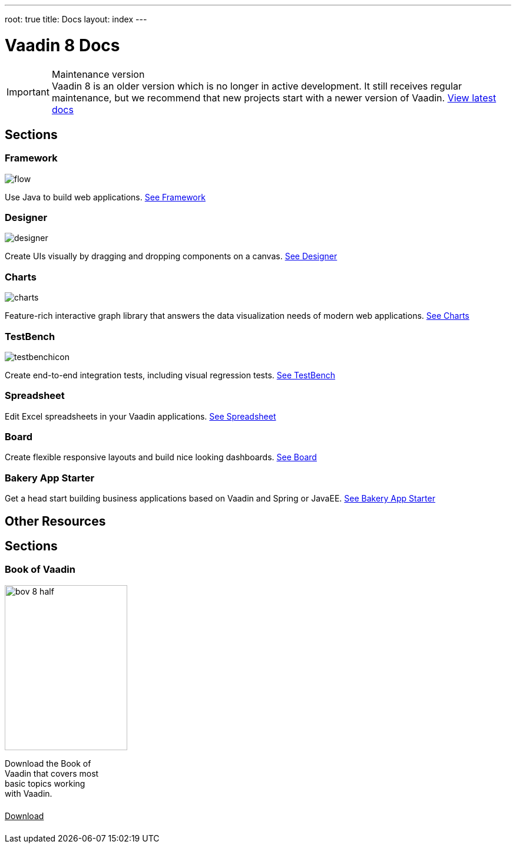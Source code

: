 ---
root: true
title: Docs
layout: index
---

= Vaadin 8 Docs

++++
<style>
nav[aria-label=breadcrumb] {
  display: none;
}
</style>
++++

.Maintenance version
[IMPORTANT]
Vaadin 8 is an older version which is no longer in active development. It still receives regular maintenance, but we recommend that new projects start with a newer version of Vaadin. https://vaadin.com/docs[View latest docs]

[.cards.quiet.large.hide-title]
== Sections

[.card]
=== Framework
image::_images/flow.svg[opts=inline, role=icon]
Use Java to build web applications.
<<framework/introduction/intro-overview#,See Framework>>

[.card]
=== Designer
image::_images/designer.svg[opts=inline, role=icon]
Create UIs visually by dragging and dropping components on a canvas.
<<designer/designer-overview#,See Designer>>

[.card]
=== Charts
image::_images/charts.svg[opts=inline, role=icon]
Feature-rich interactive graph library that answers the data visualization needs of modern web applications.
<<charts/charts-overview#,See Charts>>

[.card]
=== TestBench
image::_images/testbenchicon.svg[opts=inline, role=icon]
Create end-to-end integration tests, including visual regression tests.
<<testbench/testbench-overview#,See TestBench>>

[.card]
=== Spreadsheet
Edit Excel spreadsheets in your Vaadin applications.
<<spreadsheet/spreadsheet-overview#,See Spreadsheet>>

[.card]
=== Board
Create flexible responsive layouts and build nice looking dashboards.
<<board/board-overview#,See Board>>


[.card]
=== Bakery App Starter
Get a head start building business applications based on Vaadin and Spring or JavaEE.
<<bakeryfw8/overview#,See Bakery App Starter>>

== Other Resources

[.cards.quiet.large.hide-title]
== Sections

[.card.single-card]
=== Book of Vaadin
image::_images/bov-8-half.png[width=208, height=280, role=icon]
Download the Book of Vaadin that covers most basic topics working with Vaadin.
https://vaadin.com/book-v8[Download^, role="button primary water"]



++++
<style>
.single-card {
  width: 19%;
}

a.button.primary.water {
  display: flex;
  color: var(--button-color-dark-text);
  width: min-content;
  white-space: nowrap;
  margin: 1.5em 0;
}
</style>
++++
